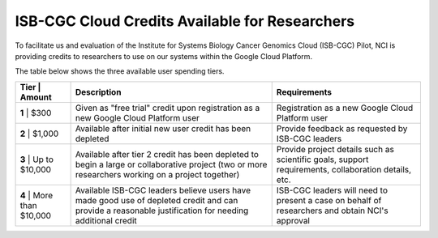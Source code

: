 ***********************************************
ISB-CGC Cloud Credits Available for Researchers
***********************************************

To facilitate us and evaluation of the Institute for Systems Biology Cancer Genomics Cloud (ISB-CGC) Pilot, NCI is providing credits to researchers to use on our systems within the Google Cloud Platform.

The table below shows the three available user spending tiers.

+----------------------------+---------------------------------------------------------------------------------------------------------------------------------------------------------+-----------------------------------------------------------------------------------------------------------+
| Tier  | Amount             | Description                                                                                                                                             | Requirements                                                                                              |
+============================+=========================================================================================================================================================+===========================================================================================================+
| **1** | $300               | Given as "free trial" credit upon registration as a new Google Cloud Platform user                                                                      | Registration as a new Google Cloud Platform user                                                          |
+----------------------------+---------------------------------------------------------------------------------------------------------------------------------------------------------+-----------------------------------------------------------------------------------------------------------+
| **2** | $1,000             | Available after initial new user credit has been depleted                                                                                               | Provide feedback as requested by ISB-CGC leaders                                                          |
+----------------------------+---------------------------------------------------------------------------------------------------------------------------------------------------------+-----------------------------------------------------------------------------------------------------------+
| **3** | Up to $10,000      | Available after tier 2 credit has been depleted to begin a large or collaborative project (two or more researchers working on a project together)       | Provide project details such as scientific goals, support requirements, collaboration details, etc.       |
+----------------------------+---------------------------------------------------------------------------------------------------------------------------------------------------------+-----------------------------------------------------------------------------------------------------------+
| **4** | More than $10,000  | Available ISB-CGC leaders believe users have made good use of depleted credit and can provide a reasonable justification for needing additional credit  | ISB-CGC leaders will need to present a case on behalf of researchers and obtain NCI's approval            |
+----------------------------+---------------------------------------------------------------------------------------------------------------------------------------------------------+-----------------------------------------------------------------------------------------------------------+
